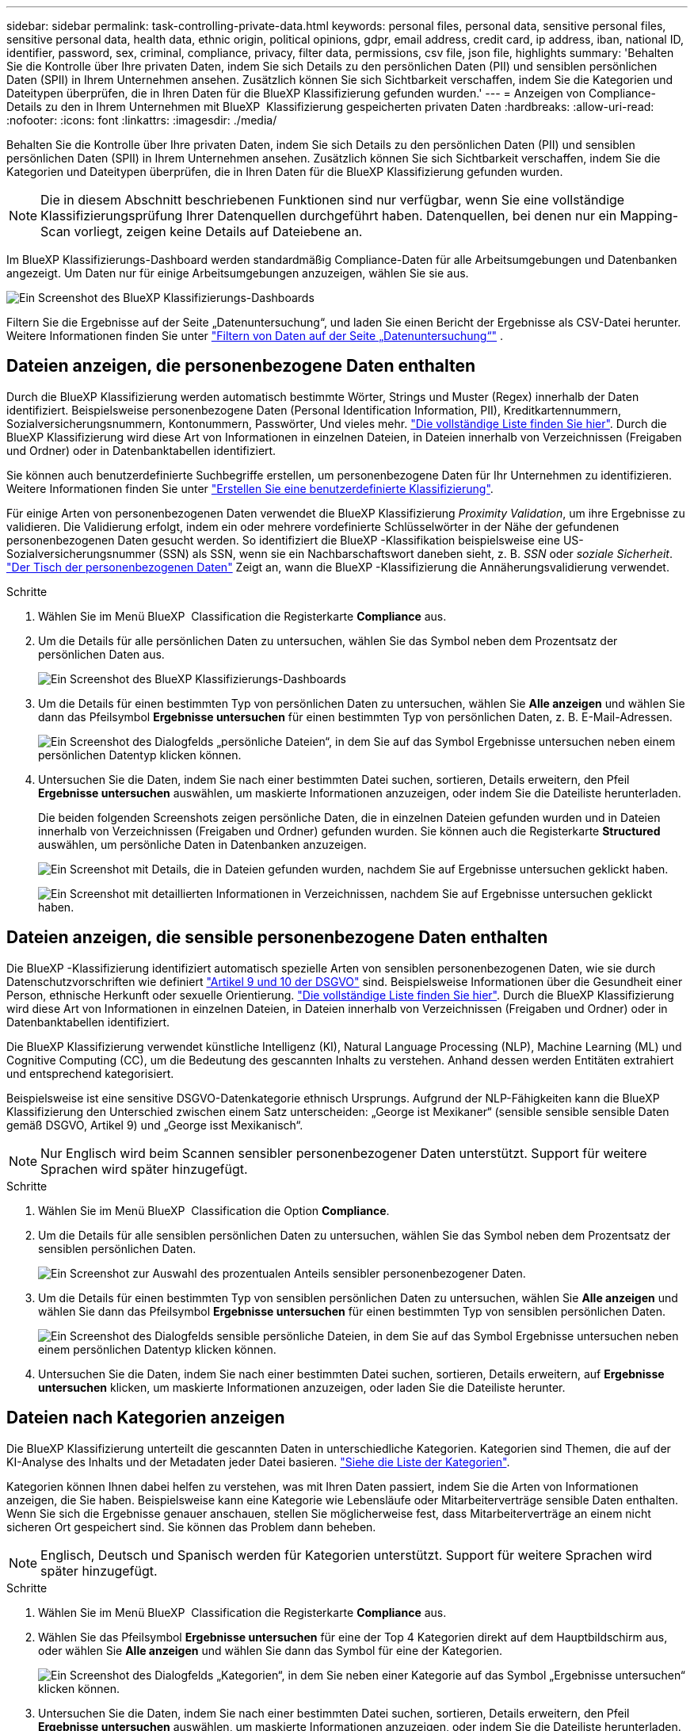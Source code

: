 ---
sidebar: sidebar 
permalink: task-controlling-private-data.html 
keywords: personal files, personal data, sensitive personal files, sensitive personal data, health data, ethnic origin, political opinions, gdpr, email address, credit card, ip address, iban, national ID, identifier, password, sex, criminal, compliance, privacy, filter data, permissions, csv file, json file, highlights 
summary: 'Behalten Sie die Kontrolle über Ihre privaten Daten, indem Sie sich Details zu den persönlichen Daten (PII) und sensiblen persönlichen Daten (SPII) in Ihrem Unternehmen ansehen. Zusätzlich können Sie sich Sichtbarkeit verschaffen, indem Sie die Kategorien und Dateitypen überprüfen, die in Ihren Daten für die BlueXP Klassifizierung gefunden wurden.' 
---
= Anzeigen von Compliance-Details zu den in Ihrem Unternehmen mit BlueXP  Klassifizierung gespeicherten privaten Daten
:hardbreaks:
:allow-uri-read: 
:nofooter: 
:icons: font
:linkattrs: 
:imagesdir: ./media/


[role="lead"]
Behalten Sie die Kontrolle über Ihre privaten Daten, indem Sie sich Details zu den persönlichen Daten (PII) und sensiblen persönlichen Daten (SPII) in Ihrem Unternehmen ansehen. Zusätzlich können Sie sich Sichtbarkeit verschaffen, indem Sie die Kategorien und Dateitypen überprüfen, die in Ihren Daten für die BlueXP Klassifizierung gefunden wurden.


NOTE: Die in diesem Abschnitt beschriebenen Funktionen sind nur verfügbar, wenn Sie eine vollständige Klassifizierungsprüfung Ihrer Datenquellen durchgeführt haben. Datenquellen, bei denen nur ein Mapping-Scan vorliegt, zeigen keine Details auf Dateiebene an.

Im BlueXP Klassifizierungs-Dashboard werden standardmäßig Compliance-Daten für alle Arbeitsumgebungen und Datenbanken angezeigt. Um Daten nur für einige Arbeitsumgebungen anzuzeigen, wählen Sie sie aus.

image:screenshot_compliance_dashboard.png["Ein Screenshot des BlueXP Klassifizierungs-Dashboards"]

Filtern Sie die Ergebnisse auf der Seite „Datenuntersuchung“, und laden Sie einen Bericht der Ergebnisse als CSV-Datei herunter. Weitere Informationen finden Sie unter link:task-investigate-data.html["Filtern von Daten auf der Seite „Datenuntersuchung“"] .



== Dateien anzeigen, die personenbezogene Daten enthalten

Durch die BlueXP Klassifizierung werden automatisch bestimmte Wörter, Strings und Muster (Regex) innerhalb der Daten identifiziert. Beispielsweise personenbezogene Daten (Personal Identification Information, PII), Kreditkartennummern, Sozialversicherungsnummern, Kontonummern, Passwörter, Und vieles mehr. link:reference-private-data-categories.html["Die vollständige Liste finden Sie hier"]. Durch die BlueXP Klassifizierung wird diese Art von Informationen in einzelnen Dateien, in Dateien innerhalb von Verzeichnissen (Freigaben und Ordner) oder in Datenbanktabellen identifiziert.

Sie können auch benutzerdefinierte Suchbegriffe erstellen, um personenbezogene Daten für Ihr Unternehmen zu identifizieren. Weitere Informationen finden Sie unter link:task-custom-classification.html["Erstellen Sie eine benutzerdefinierte Klassifizierung"].

Für einige Arten von personenbezogenen Daten verwendet die BlueXP Klassifizierung _Proximity Validation_, um ihre Ergebnisse zu validieren. Die Validierung erfolgt, indem ein oder mehrere vordefinierte Schlüsselwörter in der Nähe der gefundenen personenbezogenen Daten gesucht werden. So identifiziert die BlueXP -Klassifikation beispielsweise eine US-Sozialversicherungsnummer (SSN) als SSN, wenn sie ein Nachbarschaftswort daneben sieht, z. B. _SSN_ oder _soziale Sicherheit_. link:reference-private-data-categories.html["Der Tisch der personenbezogenen Daten"] Zeigt an, wann die BlueXP -Klassifizierung die Annäherungsvalidierung verwendet.

.Schritte
. Wählen Sie im Menü BlueXP  Classification die Registerkarte *Compliance* aus.
. Um die Details für alle persönlichen Daten zu untersuchen, wählen Sie das Symbol neben dem Prozentsatz der persönlichen Daten aus.
+
image:screenshot_compliance_dashboard.png["Ein Screenshot des BlueXP Klassifizierungs-Dashboards"]

. Um die Details für einen bestimmten Typ von persönlichen Daten zu untersuchen, wählen Sie *Alle anzeigen* und wählen Sie dann das Pfeilsymbol *Ergebnisse untersuchen* für einen bestimmten Typ von persönlichen Daten, z. B. E-Mail-Adressen.
+
image:screenshot_personal_files.png["Ein Screenshot des Dialogfelds „persönliche Dateien“, in dem Sie auf das Symbol Ergebnisse untersuchen neben einem persönlichen Datentyp klicken können."]

. Untersuchen Sie die Daten, indem Sie nach einer bestimmten Datei suchen, sortieren, Details erweitern, den Pfeil *Ergebnisse untersuchen* auswählen, um maskierte Informationen anzuzeigen, oder indem Sie die Dateiliste herunterladen.
+
Die beiden folgenden Screenshots zeigen persönliche Daten, die in einzelnen Dateien gefunden wurden und in Dateien innerhalb von Verzeichnissen (Freigaben und Ordner) gefunden wurden. Sie können auch die Registerkarte *Structured* auswählen, um persönliche Daten in Datenbanken anzuzeigen.

+
image:screenshot_compliance_investigation_page.png["Ein Screenshot mit Details, die in Dateien gefunden wurden, nachdem Sie auf Ergebnisse untersuchen geklickt haben."]

+
image:screenshot_compliance_investigation_page_directory.png["Ein Screenshot mit detaillierten Informationen in Verzeichnissen, nachdem Sie auf Ergebnisse untersuchen geklickt haben."]





== Dateien anzeigen, die sensible personenbezogene Daten enthalten

Die BlueXP -Klassifizierung identifiziert automatisch spezielle Arten von sensiblen personenbezogenen Daten, wie sie durch Datenschutzvorschriften wie definiert https://eur-lex.europa.eu/legal-content/EN/TXT/HTML/?uri=CELEX:32016R0679&from=EN#d1e2051-1-1["Artikel 9 und 10 der DSGVO"^] sind. Beispielsweise Informationen über die Gesundheit einer Person, ethnische Herkunft oder sexuelle Orientierung. link:reference-private-data-categories.html["Die vollständige Liste finden Sie hier"]. Durch die BlueXP Klassifizierung wird diese Art von Informationen in einzelnen Dateien, in Dateien innerhalb von Verzeichnissen (Freigaben und Ordner) oder in Datenbanktabellen identifiziert.

Die BlueXP Klassifizierung verwendet künstliche Intelligenz (KI), Natural Language Processing (NLP), Machine Learning (ML) und Cognitive Computing (CC), um die Bedeutung des gescannten Inhalts zu verstehen. Anhand dessen werden Entitäten extrahiert und entsprechend kategorisiert.

Beispielsweise ist eine sensitive DSGVO-Datenkategorie ethnisch Ursprungs. Aufgrund der NLP-Fähigkeiten kann die BlueXP Klassifizierung den Unterschied zwischen einem Satz unterscheiden: „George ist Mexikaner“ (sensible sensible sensible Daten gemäß DSGVO, Artikel 9) und „George isst Mexikanisch“.


NOTE: Nur Englisch wird beim Scannen sensibler personenbezogener Daten unterstützt. Support für weitere Sprachen wird später hinzugefügt.

.Schritte
. Wählen Sie im Menü BlueXP  Classification die Option *Compliance*.
. Um die Details für alle sensiblen persönlichen Daten zu untersuchen, wählen Sie das Symbol neben dem Prozentsatz der sensiblen persönlichen Daten.
+
image:screenshot_compliance_sensitive_personal.png["Ein Screenshot zur Auswahl des prozentualen Anteils sensibler personenbezogener Daten."]

. Um die Details für einen bestimmten Typ von sensiblen persönlichen Daten zu untersuchen, wählen Sie *Alle anzeigen* und wählen Sie dann das Pfeilsymbol *Ergebnisse untersuchen* für einen bestimmten Typ von sensiblen persönlichen Daten.
+
image:screenshot_sensitive_personal_files.png["Ein Screenshot des Dialogfelds sensible persönliche Dateien, in dem Sie auf das Symbol Ergebnisse untersuchen neben einem persönlichen Datentyp klicken können."]

. Untersuchen Sie die Daten, indem Sie nach einer bestimmten Datei suchen, sortieren, Details erweitern, auf *Ergebnisse untersuchen* klicken, um maskierte Informationen anzuzeigen, oder laden Sie die Dateiliste herunter.




== Dateien nach Kategorien anzeigen

Die BlueXP Klassifizierung unterteilt die gescannten Daten in unterschiedliche Kategorien. Kategorien sind Themen, die auf der KI-Analyse des Inhalts und der Metadaten jeder Datei basieren. link:reference-private-data-categories.html["Siehe die Liste der Kategorien"].

Kategorien können Ihnen dabei helfen zu verstehen, was mit Ihren Daten passiert, indem Sie die Arten von Informationen anzeigen, die Sie haben. Beispielsweise kann eine Kategorie wie Lebensläufe oder Mitarbeiterverträge sensible Daten enthalten. Wenn Sie sich die Ergebnisse genauer anschauen, stellen Sie möglicherweise fest, dass Mitarbeiterverträge an einem nicht sicheren Ort gespeichert sind. Sie können das Problem dann beheben.


NOTE: Englisch, Deutsch und Spanisch werden für Kategorien unterstützt. Support für weitere Sprachen wird später hinzugefügt.

.Schritte
. Wählen Sie im Menü BlueXP  Classification die Registerkarte *Compliance* aus.
. Wählen Sie das Pfeilsymbol *Ergebnisse untersuchen* für eine der Top 4 Kategorien direkt auf dem Hauptbildschirm aus, oder wählen Sie *Alle anzeigen* und wählen Sie dann das Symbol für eine der Kategorien.
+
image:screenshot_categories.png["Ein Screenshot des Dialogfelds „Kategorien“, in dem Sie neben einer Kategorie auf das Symbol „Ergebnisse untersuchen“ klicken können."]

. Untersuchen Sie die Daten, indem Sie nach einer bestimmten Datei suchen, sortieren, Details erweitern, den Pfeil *Ergebnisse untersuchen* auswählen, um maskierte Informationen anzuzeigen, oder indem Sie die Dateiliste herunterladen.




== Dateien nach Dateitypen anzeigen

Die BlueXP Klassifizierung unterteilt die gescannten Daten nach Dateityp. Die Überprüfung Ihrer Dateitypen kann Ihnen helfen, Ihre sensiblen Daten zu kontrollieren, da Sie möglicherweise feststellen können, dass bestimmte Dateitypen nicht richtig gespeichert sind. link:reference-private-data-categories.html["Siehe die Liste der Dateitypen"].

Sie können beispielsweise CAD-Dateien speichern, die sehr sensible Informationen über Ihr Unternehmen enthalten. Wenn diese nicht gesichert sind, können Sie die Kontrolle über vertrauliche Daten übernehmen, indem Sie Berechtigungen beschränken oder Dateien an einen anderen Speicherort verschieben.

.Schritte
. Wählen Sie im BlueXP -Klassifizierungsmemu die Registerkarte *Compliance* aus.
. Wählen Sie das Pfeilsymbol *Ergebnisse untersuchen* für einen der Top 4 Dateitypen direkt auf dem Hauptbildschirm aus, oder wählen Sie *Alle anzeigen* und wählen Sie dann das Symbol für einen der Dateitypen aus.
+
image:screenshot_file_types.png["Ein Screenshot des Dialogfelds Dateitypen, in dem Sie auf das Symbol Ergebnisse untersuchen neben einem Dateityp klicken können."]

. Untersuchen Sie die Daten, indem Sie nach einer bestimmten Datei suchen, sortieren, Details erweitern, den Pfeil *Ergebnisse untersuchen* auswählen, um maskierte Informationen anzuzeigen, oder indem Sie die Dateiliste herunterladen.

